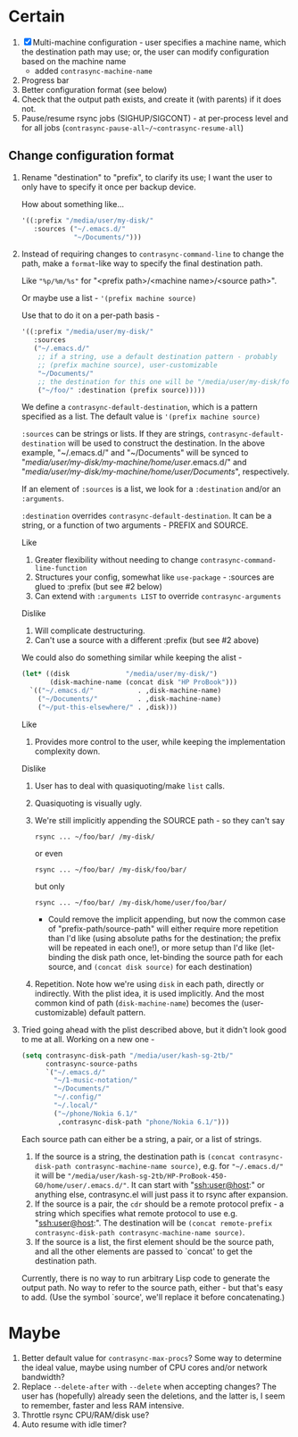 * Certain
1. [X] Multi-machine configuration - user specifies a machine name, which the destination path may use; or, the user can modify configuration based on the machine name
   * added =contrasync-machine-name=
2. Progress bar
3. Better configuration format (see below)
4. Check that the output path exists, and create it (with parents) if it does not.
5. Pause/resume rsync jobs (SIGHUP/SIGCONT) - at per-process level and for all jobs (~contrasync-pause-all~/~contrasync-resume-all~)

** Change configuration format
1. Rename "destination" to "prefix", to clarify its use; I want the user to only have to specify it once per backup device.

   How about something like...
   #+BEGIN_SRC emacs-lisp
     '((:prefix "/media/user/my-disk/"
        :sources ("~/.emacs.d/"
                  "~/Documents/")))
   #+END_SRC
2. Instead of requiring changes to =contrasync-command-line= to change the path, make a =format=-like way to specify the final destination path.

   Like ="%p/%m/%s"= for "<prefix path>/<machine name>/<source path>".

   Or maybe use a list - ='(prefix machine source)=

   Use that to do it on a per-path basis -
   #+BEGIN_SRC emacs-lisp
     '((:prefix "/media/user/my-disk/"
        :sources
        ("~/.emacs.d/"
         ;; if a string, use a default destination pattern - probably
         ;; (prefix machine source), user-customizable
         "~/Documents/"
         ;; the destination for this one will be "/media/user/my-disk/foo/"
         ("~/foo/" :destination (prefix source)))))
   #+END_SRC
   We define a ~contrasync-default-destination~, which is a pattern specified as a list. The default value is ~'(prefix machine source)~

   =:sources= can be strings or lists. If they are strings, ~contrasync-default-destination~ will be used to construct the destination. In the above example, "~/.emacs.d/" and "~/Documents" will be synced to "/media/user/my-disk/my-machine/home/user/.emacs.d/" and "/media/user/my-disk/my-machine/home/user/Documents/", respectively.

   If an element of =:sources= is a list, we look for a =:destination= and/or an =:arguments=.

   =:destination= overrides ~contrasync-default-destination~. It can be a string, or a function of two arguments - PREFIX and SOURCE.

   Like
   1. Greater flexibility without needing to change =contrasync-command-line-function=
   2. Structures your config, somewhat like =use-package= - :sources are glued to :prefix (but see #2 below)
   3. Can extend with =:arguments LIST= to override =contrasync-arguments=

   Dislike
   1. Will complicate destructuring.
   2. Can't use a source with a different :prefix (but see #2 above)

   We could also do something similar while keeping the alist -
   #+BEGIN_SRC emacs-lisp
     (let* ((disk              "/media/user/my-disk/")
            (disk-machine-name (concat disk "HP ProBook")))
       `(("~/.emacs.d/"           . ,disk-machine-name)
         ("~/Documents/"          . ,disk-machine-name)
         ("~/put-this-elsewhere/" . ,disk)))
   #+END_SRC
   Like
   1. Provides more control to the user, while keeping the implementation complexity down.

   Dislike
   1. User has to deal with quasiquoting/make =list= calls.
   2. Quasiquoting is visually ugly.
   3. We're still implicitly appending the SOURCE path - so they can't say
      : rsync ... ~/foo/bar/ /my-disk/
      or even
      : rsync ... ~/foo/bar/ /my-disk/foo/bar/
      but only
      : rsync ... ~/foo/bar/ /my-disk/home/user/foo/bar/
      * Could remove the implicit appending, but now the common case of "prefix-path/source-path" will either require more repetition than I'd like (using absolute paths for the destination; the prefix will be repeated in each one!), or more setup than I'd like (let-binding the disk path once, let-binding the source path for each source, and =(concat disk source)= for each destination)
   4. Repetition. Note how we're using =disk= in each path, directly or indirectly. With the plist idea, it is used implicitly. And the most common kind of path (=disk-machine-name=) becomes the (user-customizable) default pattern.

3. Tried going ahead with the plist described above, but it didn't look good to me at all. Working on a new one -

   #+BEGIN_SRC emacs-lisp
     (setq contrasync-disk-path "/media/user/kash-sg-2tb/"
           contrasync-source-paths
           `("~/.emacs.d/"
             "~/1-music-notation/"
             "~/Documents/"
             "~/.config/"
             "~/.local/"
             ("~/phone/Nokia 6.1/"
              ,contrasync-disk-path "phone/Nokia 6.1/")))
   #+END_SRC

   Each source path can either be a string, a pair, or a list of strings.
   1. If the source is a string, the destination path is =(concat contrasync-disk-path contrasync-machine-name source)=, e.g. for ="~/.emacs.d/"= it will be ="/media/user/kash-sg-2tb/HP-ProBook-450-G0/home/user/.emacs.d/"=. It can start with "ssh:user@host:" or anything else, contrasync.el will just pass it to rsync after expansion.
   2. If the source is a pair, the =cdr= should be a remote protocol prefix - a string which specifies what remote protocol to use e.g. "ssh:user@host:". The destination will be =(concat remote-prefix contrasync-disk-path contrasync-machine-name source)=.
   3. If the source is a list, the first element should be the source path, and all the other elements are passed to `concat' to get the destination path.
   Currently, there is no way to run arbitrary Lisp code to generate the output path. No way to refer to the source path, either - but that's easy to add. (Use the symbol `source', we'll replace it before concatenating.)

* Maybe
1. Better default value for =contrasync-max-procs=? Some way to determine the ideal value, maybe using number of CPU cores and/or network bandwidth?
2. Replace ~--delete-after~ with ~--delete~ when accepting changes? The user has (hopefully) already seen the deletions, and the latter is, I seem to remember, faster and less RAM intensive.
3. Throttle rsync CPU/RAM/disk use?
4. Auto resume with idle timer?
